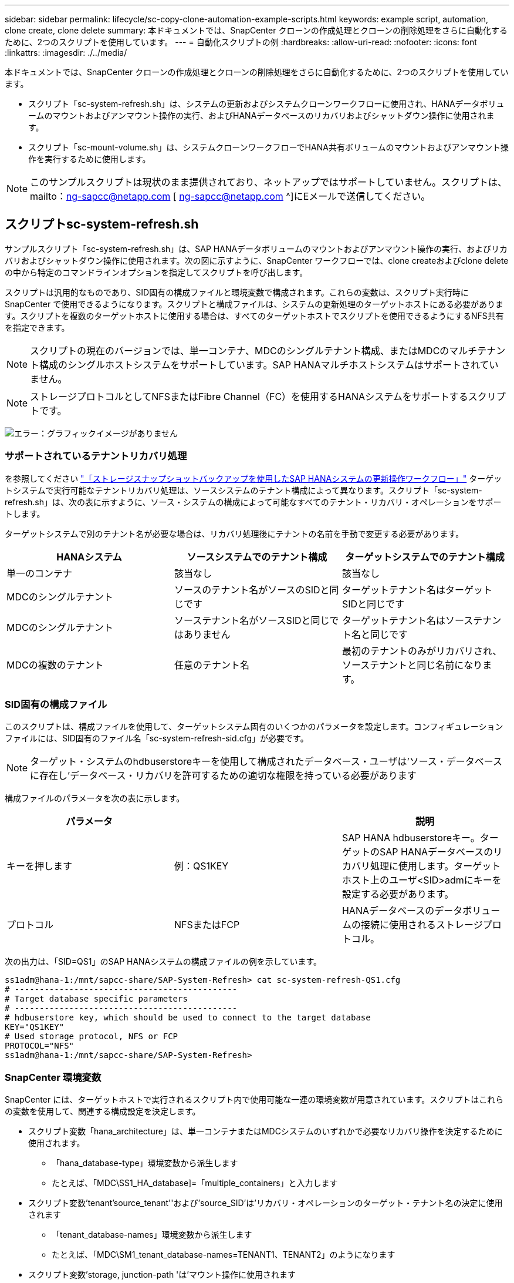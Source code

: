 ---
sidebar: sidebar 
permalink: lifecycle/sc-copy-clone-automation-example-scripts.html 
keywords: example script, automation, clone create, clone delete 
summary: 本ドキュメントでは、SnapCenter クローンの作成処理とクローンの削除処理をさらに自動化するために、2つのスクリプトを使用しています。 
---
= 自動化スクリプトの例
:hardbreaks:
:allow-uri-read: 
:nofooter: 
:icons: font
:linkattrs: 
:imagesdir: ./../media/


[role="lead"]
本ドキュメントでは、SnapCenter クローンの作成処理とクローンの削除処理をさらに自動化するために、2つのスクリプトを使用しています。

* スクリプト「sc-system-refresh.sh」は、システムの更新およびシステムクローンワークフローに使用され、HANAデータボリュームのマウントおよびアンマウント操作の実行、およびHANAデータベースのリカバリおよびシャットダウン操作に使用されます。
* スクリプト「sc-mount-volume.sh」は、システムクローンワークフローでHANA共有ボリュームのマウントおよびアンマウント操作を実行するために使用します。



NOTE: このサンプルスクリプトは現状のまま提供されており、ネットアップではサポートしていません。スクリプトは、mailto：ng-sapcc@netapp.com [ ng-sapcc@netapp.com ^]にEメールで送信してください。



== スクリプトsc-system-refresh.sh

サンプルスクリプト「sc-system-refresh.sh」は、SAP HANAデータボリュームのマウントおよびアンマウント操作の実行、およびリカバリおよびシャットダウン操作に使用されます。次の図に示すように、SnapCenter ワークフローでは、clone createおよびclone deleteの中から特定のコマンドラインオプションを指定してスクリプトを呼び出します。

スクリプトは汎用的なものであり、SID固有の構成ファイルと環境変数で構成されます。これらの変数は、スクリプト実行時にSnapCenter で使用できるようになります。スクリプトと構成ファイルは、システムの更新処理のターゲットホストにある必要があります。スクリプトを複数のターゲットホストに使用する場合は、すべてのターゲットホストでスクリプトを使用できるようにするNFS共有を指定できます。


NOTE: スクリプトの現在のバージョンでは、単一コンテナ、MDCのシングルテナント構成、またはMDCのマルチテナント構成のシングルホストシステムをサポートしています。SAP HANAマルチホストシステムはサポートされていません。


NOTE: ストレージプロトコルとしてNFSまたはFibre Channel（FC）を使用するHANAシステムをサポートするスクリプトです。

image:sc-copy-clone-image13.png["エラー：グラフィックイメージがありません"]



=== サポートされているテナントリカバリ処理

を参照してください link:sc-copy-clone-sap-hana-system-refresh-operation-workflows-using-storage-snapshot-backups.html["「ストレージスナップショットバックアップを使用したSAP HANAシステムの更新操作ワークフロー」"] ターゲットシステムで実行可能なテナントリカバリ処理は、ソースシステムのテナント構成によって異なります。スクリプト「sc-system-refresh.sh」は、次の表に示すように、ソース・システムの構成によって可能なすべてのテナント・リカバリ・オペレーションをサポートします。

ターゲットシステムで別のテナント名が必要な場合は、リカバリ処理後にテナントの名前を手動で変更する必要があります。

|===
| HANAシステム | ソースシステムでのテナント構成 | ターゲットシステムでのテナント構成 


| 単一のコンテナ | 該当なし | 該当なし 


| MDCのシングルテナント | ソースのテナント名がソースのSIDと同じです | ターゲットテナント名はターゲットSIDと同じです 


| MDCのシングルテナント | ソーステナント名がソースSIDと同じではありません | ターゲットテナント名はソーステナント名と同じです 


| MDCの複数のテナント | 任意のテナント名 | 最初のテナントのみがリカバリされ、ソーステナントと同じ名前になります。 
|===


=== SID固有の構成ファイル

このスクリプトは、構成ファイルを使用して、ターゲットシステム固有のいくつかのパラメータを設定します。コンフィギュレーションファイルには、SID固有のファイル名「sc-system-refresh-sid.cfg」が必要です。


NOTE: ターゲット・システムのhdbuserstoreキーを使用して構成されたデータベース・ユーザは'ソース・データベースに存在し'データベース・リカバリを許可するための適切な権限を持っている必要があります

構成ファイルのパラメータを次の表に示します。

|===
| パラメータ |  | 説明 


| キーを押します | 例：QS1KEY | SAP HANA hdbuserstoreキー。ターゲットのSAP HANAデータベースのリカバリ処理に使用します。ターゲットホスト上のユーザ<SID>admにキーを設定する必要があります。 


| プロトコル | NFSまたはFCP | HANAデータベースのデータボリュームの接続に使用されるストレージプロトコル。 
|===
次の出力は、「SID=QS1」のSAP HANAシステムの構成ファイルの例を示しています。

....
ss1adm@hana-1:/mnt/sapcc-share/SAP-System-Refresh> cat sc-system-refresh-QS1.cfg
# ---------------------------------------------
# Target database specific parameters
# ---------------------------------------------
# hdbuserstore key, which should be used to connect to the target database
KEY="QS1KEY"
# Used storage protocol, NFS or FCP
PROTOCOL="NFS"
ss1adm@hana-1:/mnt/sapcc-share/SAP-System-Refresh>
....


=== SnapCenter 環境変数

SnapCenter には、ターゲットホストで実行されるスクリプト内で使用可能な一連の環境変数が用意されています。スクリプトはこれらの変数を使用して、関連する構成設定を決定します。

* スクリプト変数「hana_architecture」は、単一コンテナまたはMDCシステムのいずれかで必要なリカバリ操作を決定するために使用されます。
+
** 「hana_database-type」環境変数から派生します
** たとえば、「MDC\SS1_HA_database]=「multiple_containers」と入力します


* スクリプト変数'tenant'source_tenant''および'source_SID'は'リカバリ・オペレーションのターゲット・テナント名の決定に使用されます
+
** 「tenant_database-names」環境変数から派生します
** たとえば、「MDC\SM1_tenant_database-names=TENANT1、TENANT2」のようになります


* スクリプト変数'storage, junction-path 'は'マウント操作に使用されます
+
** 「cloned_volume_mount_path」環境変数から派生します
** 例：




....
CLONED_VOLUMES_MOUNT_PATH=192.168.175.117:/SS1_data_mnt00001_Clone_05112206115489411
....


== スクリプトsc-mount-volume.sh

スクリプト例のsc-mount-volume.sh'は'すべてのボリュームのマウントとアンマウントを実行するために使用されますスクリプトを使用して、HANA共有ボリュームをSAP HANAシステムのクローニング処理でマウントします。次の図に示すように、SnapCenter ワークフローでは、clone createおよびclone deleteの中から特定のコマンドラインオプションを指定してスクリプトを呼び出します。


NOTE: このスクリプトは、NFSをストレージプロトコルとして使用するHANAシステムをサポートしています。

image:sc-copy-clone-image14.png["エラー：グラフィックイメージがありません"]



=== SnapCenter 環境変数

SnapCenter には、ターゲットホストで実行されるスクリプト内で使用可能な一連の環境変数が用意されています。スクリプトはこれらの変数を使用して、関連する構成設定を決定します。

* スクリプト変数'storage, junction-path 'は'マウント操作に使用されます
+
** 「cloned_volume_mount_path」環境変数から派生したものです。
** 例：




....
CLONED_VOLUMES_MOUNT_PATH=192.168.175.117:/SS1_shared_Clone_05112206115489411
....


== SnapCenter 環境変数を取得するスクリプト

自動化スクリプトを使用せず、手順を手動で実行する必要がある場合は、FlexCloneボリュームのストレージシステムのジャンクションパスを把握しておく必要があります。ジャンクションパスはSnapCenter 内では表示されないため、ストレージシステムで直接ジャンクションパスを検索するか、ターゲットホストにSnapCenter 環境変数を提供する単純なスクリプトを使用する必要があります。このスクリプトは、SnapCenter のクローン作成処理にマウント処理スクリプトとして追加する必要があります。

....
ss1adm@hana-1:/mnt/sapcc-share/SAP-System-Refresh> cat get-env.sh
#!/bin/bash
rm /tmp/env-from-sc.txt
env > /tmp/env-from-sc.txt
ss1adm@hana-1:/mnt/sapcc-share/SAP-System-Refresh>
....
「env-from-ssc.txt」ファイル内で、変数「cloned_volume_mount_path」を検索して、FlexCloneボリュームのストレージシステムのIPアドレスとジャンクションパスを取得します。

例：

....
CLONED_VOLUMES_MOUNT_PATH=192.168.175.117:/SS1_data_mnt00001_Clone_05112206115489411
....